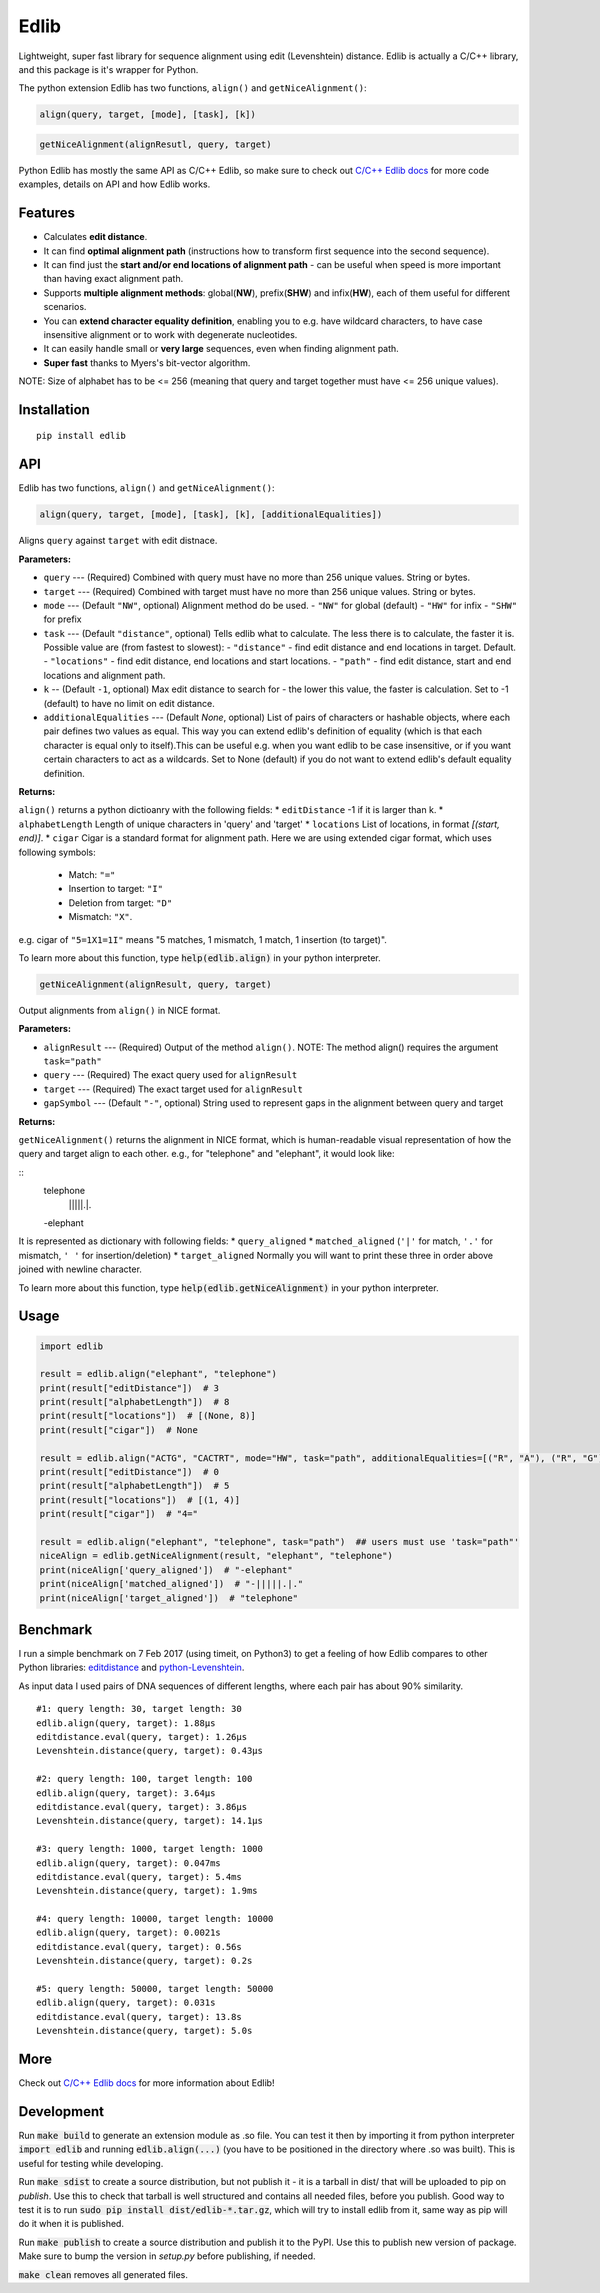 =====
Edlib
=====

Lightweight, super fast library for sequence alignment using edit (Levenshtein) distance. Edlib is actually a C/C++ library, and this package is it's wrapper for Python.

The python extension Edlib has two functions, ``align()`` and ``getNiceAlignment()``:

.. code:: python

    align(query, target, [mode], [task], [k])

.. code:: python

    getNiceAlignment(alignResutl, query, target)

Python Edlib has mostly the same API as C/C++ Edlib, so make sure to check out `C/C++ Edlib docs <http://github.com/Martinsos/edlib>`_ for more code examples, details on API and how Edlib works.

--------
Features
--------

* Calculates **edit distance**.
* It can find **optimal alignment path** (instructions how to transform first sequence into the second sequence).
* It can find just the **start and/or end locations of alignment path** - can be useful when speed is more important than having exact alignment path.
* Supports **multiple alignment methods**: global(**NW**), prefix(**SHW**) and infix(**HW**), each of them useful for different scenarios.
* You can **extend character equality definition**, enabling you to e.g. have wildcard characters, to have case insensitive alignment or to work with degenerate nucleotides.
* It can easily handle small or **very large** sequences, even when finding alignment path.
* **Super fast** thanks to Myers's bit-vector algorithm.

NOTE: Size of alphabet has to be <= 256 (meaning that query and target together must have <= 256 unique values).

------------
Installation
------------
::

    pip install edlib

---
API
---

Edlib has two functions, ``align()`` and ``getNiceAlignment()``:

.. code:: python

    align(query, target, [mode], [task], [k], [additionalEqualities])

Aligns ``query`` against ``target`` with edit distnace. 

**Parameters:**

* ``query`` --- (Required) Combined with query must have no more than 256 unique values. String or bytes.
* ``target`` --- (Required) Combined with target must have no more than 256 unique values. String or bytes. 
* ``mode`` --- (Default ``"NW"``, optional) Alignment method do be used. 
  - ``"NW"`` for global (default)
  - ``"HW"`` for infix
  - ``"SHW"`` for prefix
* ``task`` --- (Default ``"distance"``, optional) Tells edlib what to calculate. The less there is to calculate, the faster it is. Possible value are (from fastest to slowest):
  - ``"distance"`` - find edit distance and end locations in target. Default.
  - ``"locations"`` - find edit distance, end locations and start locations.
  - ``"path"`` - find edit distance, start and end locations and alignment path.
* ``k`` -- (Default ``-1``, optional) Max edit distance to search for - the lower this value, the faster is calculation. Set to -1 (default) to have no limit on edit distance.
* ``additionalEqualities`` --- (Default `None`, optional) List of pairs of characters or hashable objects, where each pair defines two values as equal. This way you can extend edlib's definition of equality (which is that each character is equal only to itself).This can be useful e.g. when you want edlib to be case insensitive, or if you want certain characters to act as a wildcards. Set to None (default) if you do not want to extend edlib's default equality definition.

**Returns:**

``align()`` returns a python dictioanry with the following fields:
* ``editDistance``  -1 if it is larger than k.
* ``alphabetLength``  Length of unique characters in 'query' and 'target'
* ``locations``  List of locations, in format `[(start, end)]`.
* ``cigar``  Cigar is a standard format for alignment path.
Here we are using extended cigar format, which uses following symbols:
  - Match: ``"="``
  - Insertion to target: ``"I"``
  - Deletion from target: ``"D"``
  - Mismatch: ``"X"``.
e.g. cigar of ``"5=1X1=1I"`` means "5 matches, 1 mismatch, 1 match, 1 insertion (to target)".


To learn more about this function, type :code:`help(edlib.align)` in your python interpreter.




.. code:: python

    getNiceAlignment(alignResult, query, target)

Output alignments from ``align()`` in NICE format. 

**Parameters:**

* ``alignResult`` --- (Required) Output of the method ``align()``. NOTE: The method align() requires the argument ``task="path"``
* ``query`` --- (Required) The exact query used for ``alignResult``
* ``target``  --- (Required) The exact target used for ``alignResult``
* ``gapSymbol`` --- (Default ``"-"``, optional) String used to represent gaps in the alignment between query and target


**Returns:**

``getNiceAlignment()`` returns the alignment in NICE format, which is human-readable visual representation of how the query and target align to each other. e.g., for "telephone" and "elephant", it would look like:

::
    telephone
     |||||.|.
    -elephant

It is represented as dictionary with following fields:
* ``query_aligned``
* ``matched_aligned`` (``'|'`` for match, ``'.'`` for mismatch, ``' '`` for insertion/deletion)
* ``target_aligned``
Normally you will want to print these three in order above joined with newline character.


To learn more about this function, type :code:`help(edlib.getNiceAlignment)` in your python interpreter.



-----
Usage
-----
.. code:: python

    import edlib

    result = edlib.align("elephant", "telephone")
    print(result["editDistance"])  # 3
    print(result["alphabetLength"])  # 8
    print(result["locations"])  # [(None, 8)]
    print(result["cigar"])  # None

    result = edlib.align("ACTG", "CACTRT", mode="HW", task="path", additionalEqualities=[("R", "A"), ("R", "G")])
    print(result["editDistance"])  # 0
    print(result["alphabetLength"])  # 5
    print(result["locations"])  # [(1, 4)]
    print(result["cigar"])  # "4="

    result = edlib.align("elephant", "telephone", task="path")  ## users must use 'task="path"' 
    niceAlign = edlib.getNiceAlignment(result, "elephant", "telephone")
    print(niceAlign['query_aligned'])  # "-elephant"
    print(niceAlign['matched_aligned'])  # "-|||||.|."
    print(niceAlign['target_aligned'])  # "telephone"




---------
Benchmark
---------

I run a simple benchmark on 7 Feb 2017 (using timeit, on Python3) to get a feeling of how Edlib compares to other Python libraries: `editdistance <https://pypi.python.org/pypi/editdistance>`_ and `python-Levenshtein <https://pypi.python.org/pypi/python-Levenshtein>`_.

As input data I used pairs of DNA sequences of different lengths, where each pair has about 90% similarity.

::

   #1: query length: 30, target length: 30
   edlib.align(query, target): 1.88µs
   editdistance.eval(query, target): 1.26µs
   Levenshtein.distance(query, target): 0.43µs

   #2: query length: 100, target length: 100
   edlib.align(query, target): 3.64µs
   editdistance.eval(query, target): 3.86µs
   Levenshtein.distance(query, target): 14.1µs

   #3: query length: 1000, target length: 1000
   edlib.align(query, target): 0.047ms
   editdistance.eval(query, target): 5.4ms
   Levenshtein.distance(query, target): 1.9ms

   #4: query length: 10000, target length: 10000
   edlib.align(query, target): 0.0021s
   editdistance.eval(query, target): 0.56s
   Levenshtein.distance(query, target): 0.2s

   #5: query length: 50000, target length: 50000
   edlib.align(query, target): 0.031s
   editdistance.eval(query, target): 13.8s
   Levenshtein.distance(query, target): 5.0s

----
More
----

Check out `C/C++ Edlib docs <http://github.com/Martinsos/edlib>`_ for more information about Edlib!

-----------
Development
-----------

Run :code:`make build` to generate an extension module as .so file. You can test it then by importing it from python interpreter :code:`import edlib` and running :code:`edlib.align(...)` (you have to be positioned in the directory where .so was built). This is useful for testing while developing.

Run :code:`make sdist` to create a source distribution, but not publish it - it is a tarball in dist/ that will be uploaded to pip on `publish`. Use this to check that tarball is well structured and contains all needed files, before you publish.
Good way to test it is to run :code:`sudo pip install dist/edlib-*.tar.gz`, which will try to install edlib from it, same way as pip will do it when it is published.

Run :code:`make publish` to create a source distribution and publish it to the PyPI. Use this to publish new version of package.
Make sure to bump the version in `setup.py` before publishing, if needed.

:code:`make clean` removes all generated files.
